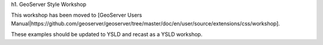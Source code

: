 h1. GeoServer Style Workshop

This workshop has been moved to [GeoServer Users Manual|https://github.com/geoserver/geoserver/tree/master/doc/en/user/source/extensions/css/workshop].

These examples should be updated to YSLD and recast as a YSLD workshop.